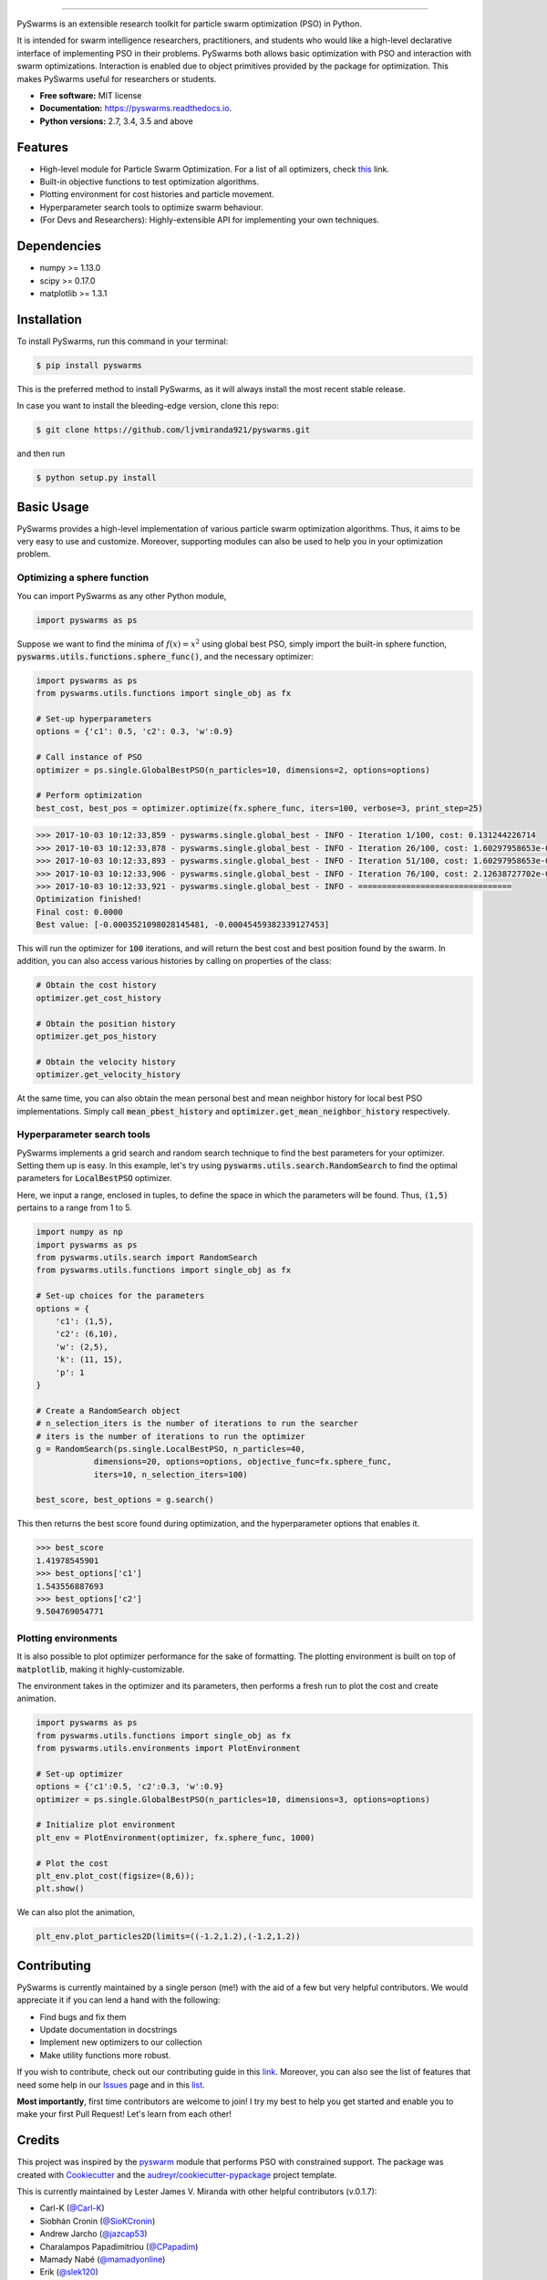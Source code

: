 .. image:: docs/pyswarms-header.png
        :alt: PySwarms Logo
        :align: center

------------

.. image:: https://badge.fury.io/py/pyswarms.svg
        :target: https://badge.fury.io/py/pyswarms
        :alt: PyPI Version

.. image:: https://travis-ci.org/ljvmiranda921/pyswarms.svg?branch=master
        :target: https://travis-ci.org/ljvmiranda921/pyswarms
        :alt: Build Status

.. image:: https://readthedocs.org/projects/pyswarms/badge/?version=latest
        :target: https://pyswarms.readthedocs.io/en/latest/?badge=latest
        :alt: Documentation Status

.. image:: https://img.shields.io/badge/license-MIT-blue.svg   
        :target: https://raw.githubusercontent.com/ljvmiranda921/pyswarms/master/LICENSE
        :alt: License

.. image:: http://joss.theoj.org/papers/10.21105/joss.00433/status.svg
        :target: https://doi.org/10.21105/joss.00433
        :alt: Citation

.. image:: https://badges.gitter.im/Join%20Chat.svg
        :target: https://gitter.im/pyswarms/Issues
        :alt: Gitter Chat

PySwarms is an extensible research toolkit for particle swarm optimization (PSO) in Python.

It is intended for swarm intelligence researchers, practitioners, and students who would like a high-level declarative interface of implementing PSO in their problems. PySwarms both allows basic optimization with PSO and interaction with swarm optimizations. Interaction is enabled due to object primitives provided by the package for optimization. This makes PySwarms useful for researchers or students.

* **Free software:** MIT license
* **Documentation:** https://pyswarms.readthedocs.io.
* **Python versions:** 2.7, 3.4, 3.5 and above

Features
--------

* High-level module for Particle Swarm Optimization. For a list of all optimizers, check this_ link.
* Built-in objective functions to test optimization algorithms.
* Plotting environment for cost histories and particle movement.
* Hyperparameter search tools to optimize swarm behaviour.
* (For Devs and Researchers): Highly-extensible API for implementing your own techniques.

.. _this: https://pyswarms.readthedocs.io/en/latest/features.html

Dependencies
-------------
* numpy >= 1.13.0
* scipy >= 0.17.0
* matplotlib >= 1.3.1

Installation
-------------
To install PySwarms, run this command in your terminal:

.. code-block:: console

    $ pip install pyswarms

This is the preferred method to install PySwarms, as it will always install the most recent stable release.

In case you want to install the bleeding-edge version, clone this repo:

.. code-block:: console

    $ git clone https://github.com/ljvmiranda921/pyswarms.git

and then run

.. code-block:: console

    $ python setup.py install

Basic Usage
------------

PySwarms provides a high-level implementation of various particle swarm optimization
algorithms. Thus, it aims to be very easy to use and customize. Moreover, supporting
modules can also be used to help you in your optimization problem.


Optimizing a sphere function
~~~~~~~~~~~~~~~~~~~~~~~~~~~~~

You can import PySwarms as any other Python module,

.. code-block:: python

    import pyswarms as ps

Suppose we want to find the minima of :math:`f(x) = x^2` using global best PSO, simply import the 
built-in sphere function, :code:`pyswarms.utils.functions.sphere_func()`, and the necessary optimizer:

.. code-block:: python

    import pyswarms as ps
    from pyswarms.utils.functions import single_obj as fx

    # Set-up hyperparameters
    options = {'c1': 0.5, 'c2': 0.3, 'w':0.9}

    # Call instance of PSO
    optimizer = ps.single.GlobalBestPSO(n_particles=10, dimensions=2, options=options)

    # Perform optimization
    best_cost, best_pos = optimizer.optimize(fx.sphere_func, iters=100, verbose=3, print_step=25)

.. code-block::

    >>> 2017-10-03 10:12:33,859 - pyswarms.single.global_best - INFO - Iteration 1/100, cost: 0.131244226714
    >>> 2017-10-03 10:12:33,878 - pyswarms.single.global_best - INFO - Iteration 26/100, cost: 1.60297958653e-05
    >>> 2017-10-03 10:12:33,893 - pyswarms.single.global_best - INFO - Iteration 51/100, cost: 1.60297958653e-05
    >>> 2017-10-03 10:12:33,906 - pyswarms.single.global_best - INFO - Iteration 76/100, cost: 2.12638727702e-06
    >>> 2017-10-03 10:12:33,921 - pyswarms.single.global_best - INFO - ================================
    Optimization finished!
    Final cost: 0.0000
    Best value: [-0.0003521098028145481, -0.00045459382339127453]

This will run the optimizer for :code:`100` iterations, and will return the best cost and best
position found by the swarm. In addition, you can also access various histories by calling on
properties of the class:

.. code-block:: python

    # Obtain the cost history
    optimizer.get_cost_history

    # Obtain the position history
    optimizer.get_pos_history

    # Obtain the velocity history
    optimizer.get_velocity_history

At the same time, you can also obtain the mean personal best and mean neighbor
history for local best PSO implementations. Simply call :code:`mean_pbest_history`
and :code:`optimizer.get_mean_neighbor_history` respectively.

Hyperparameter search tools
~~~~~~~~~~~~~~~~~~~~~~~~~~~

PySwarms implements a grid search and random search technique to find the best
parameters for your optimizer. Setting them up is easy. In this example,
let's try using :code:`pyswarms.utils.search.RandomSearch` to find the optimal
parameters for :code:`LocalBestPSO` optimizer.

Here, we input a range, enclosed in tuples, to define the space in which
the parameters will be found. Thus, :code:`(1,5)` pertains to a range from
1 to 5.

.. code-block:: python

    import numpy as np
    import pyswarms as ps
    from pyswarms.utils.search import RandomSearch
    from pyswarms.utils.functions import single_obj as fx

    # Set-up choices for the parameters
    options = {
        'c1': (1,5),
        'c2': (6,10),
        'w': (2,5),
        'k': (11, 15),
        'p': 1
    }

    # Create a RandomSearch object
    # n_selection_iters is the number of iterations to run the searcher
    # iters is the number of iterations to run the optimizer
    g = RandomSearch(ps.single.LocalBestPSO, n_particles=40,
                dimensions=20, options=options, objective_func=fx.sphere_func,
                iters=10, n_selection_iters=100)

    best_score, best_options = g.search()

This then returns the best score found during optimization, and the
hyperparameter options that enables it.

.. code-block:: python

    >>> best_score
    1.41978545901
    >>> best_options['c1']
    1.543556887693
    >>> best_options['c2']
    9.504769054771

Plotting environments
~~~~~~~~~~~~~~~~~~~~~

It is also possible to plot optimizer performance for the sake of formatting.
The plotting environment is built on top of :code:`matplotlib`, making it
highly-customizable.

The environment takes in the optimizer and its parameters, then performs
a fresh run to plot the cost and create animation.

.. code-block:: python

    import pyswarms as ps
    from pyswarms.utils.functions import single_obj as fx
    from pyswarms.utils.environments import PlotEnvironment

    # Set-up optimizer
    options = {'c1':0.5, 'c2':0.3, 'w':0.9}
    optimizer = ps.single.GlobalBestPSO(n_particles=10, dimensions=3, options=options)

    # Initialize plot environment
    plt_env = PlotEnvironment(optimizer, fx.sphere_func, 1000)

    # Plot the cost
    plt_env.plot_cost(figsize=(8,6));
    plt.show()

.. image:: docs/examples/output_9_0.png
        :target: docs/examples/output_9_0.png
        :width: 320 px
        :alt: cost history plot

We can also plot the animation,

.. code-block:: python

    plt_env.plot_particles2D(limits=((-1.2,1.2),(-1.2,1.2))

.. image:: docs/examples/output_3d.gif
        :target: docs/examples/output_3d.gif
        :width: 320 px
        :alt: 3d particle plot

Contributing
------------

PySwarms is currently maintained by a single person (me!) with the aid of a
few but very helpful contributors. We would appreciate it if you can lend
a hand with the following:

* Find bugs and fix them
* Update documentation in docstrings
* Implement new optimizers to our collection
* Make utility functions more robust.

If you wish to contribute, check out our contributing guide in this link_.
Moreover, you can also see the list of features that need some help in our
Issues_ page and in this list_.

.. _link: https://pyswarms.readthedocs.io/en/latest/contributing.html
.. _Issues: https://github.com/ljvmiranda921/pyswarms/issues
.. _list: https://github.com/ljvmiranda921/pyswarms/issues/5

**Most importantly**, first time contributors are welcome to join! I try my best
to help you get started and enable you to make your first Pull Request! Let's
learn from each other!

Credits
-------

This project was inspired by the pyswarm_ module that performs PSO with constrained support.
The package was created with Cookiecutter_ and the `audreyr/cookiecutter-pypackage`_ project template.

This is currently maintained by Lester James V. Miranda with other helpful contributors (v.0.1.7):

* Carl-K (`@Carl-K <https://github.com/Carl-K>`_)
* Siobhán Cronin (`@SioKCronin <https://github.com/SioKCronin>`_)
* Andrew Jarcho (`@jazcap53 <https://github.com/jazcap53>`_)
* Charalampos Papadimitriou (`@CPapadim <https://github.com/CPapadim>`_)
* Mamady Nabé (`@mamadyonline <https://github.com/mamadyonline>`_)
* Erik (`@slek120 <https://github.com/slek120>`_)

.. _pyswarm: https://github.com/tisimst/pyswarm
.. _Cookiecutter: https://github.com/audreyr/cookiecutter
.. _`audreyr/cookiecutter-pypackage`: https://github.com/audreyr/cookiecutter-pypackage

Cite us
--------
Are you using PySwarms in your project or research? Please cite us!

* Miranda L.J., (2018). PySwarms: a research toolkit for Particle Swarm Optimization in Python. *Journal of Open Source Software*, 3(21), 433, https://doi.org/joss.00433

.. code-block:: bibtex

    @article{pyswarmsJOSS2018,
        author  = {Lester James V. Miranda},
        title   = "{P}y{S}warms, a research-toolkit for {P}article {S}warm {O}ptimization in {P}ython",
        journal = {Journal of Open Source Software},
        year    = {2018},
        volume  = {3},
        issue   = {21},
        doi     = {10.21105/joss.00433},
        url     = {https://doi.org/10.21105/joss.00433}
    }

Projects citing PySwarms
~~~~~~~~~~~~~~~~~~~~~~~~

* Nandy, Abhishek, and Manisha Biswas., "Applying Python to Reinforcement Learning." *Reinforcement Learning*. Apress, Berkeley, CA, 2018. 89-128.
* Benedetti, Marcello, et al., "A generative modeling approach for benchmarking and training shallow quantum circuits." *arXiv preprint arXiv:1801.07686* (2018).
* Vrbančič et al., "NiaPy: Python microframework for building nature-inspired algorithms." Journal of Open Source Software, 3(23), 613, https://doi.org/10.21105/joss.00613

Others
------
Like it? Love it? Leave us a star on Github_ to show your appreciation! 

.. _Github: https://github.com/ljvmiranda921/pyswarms
